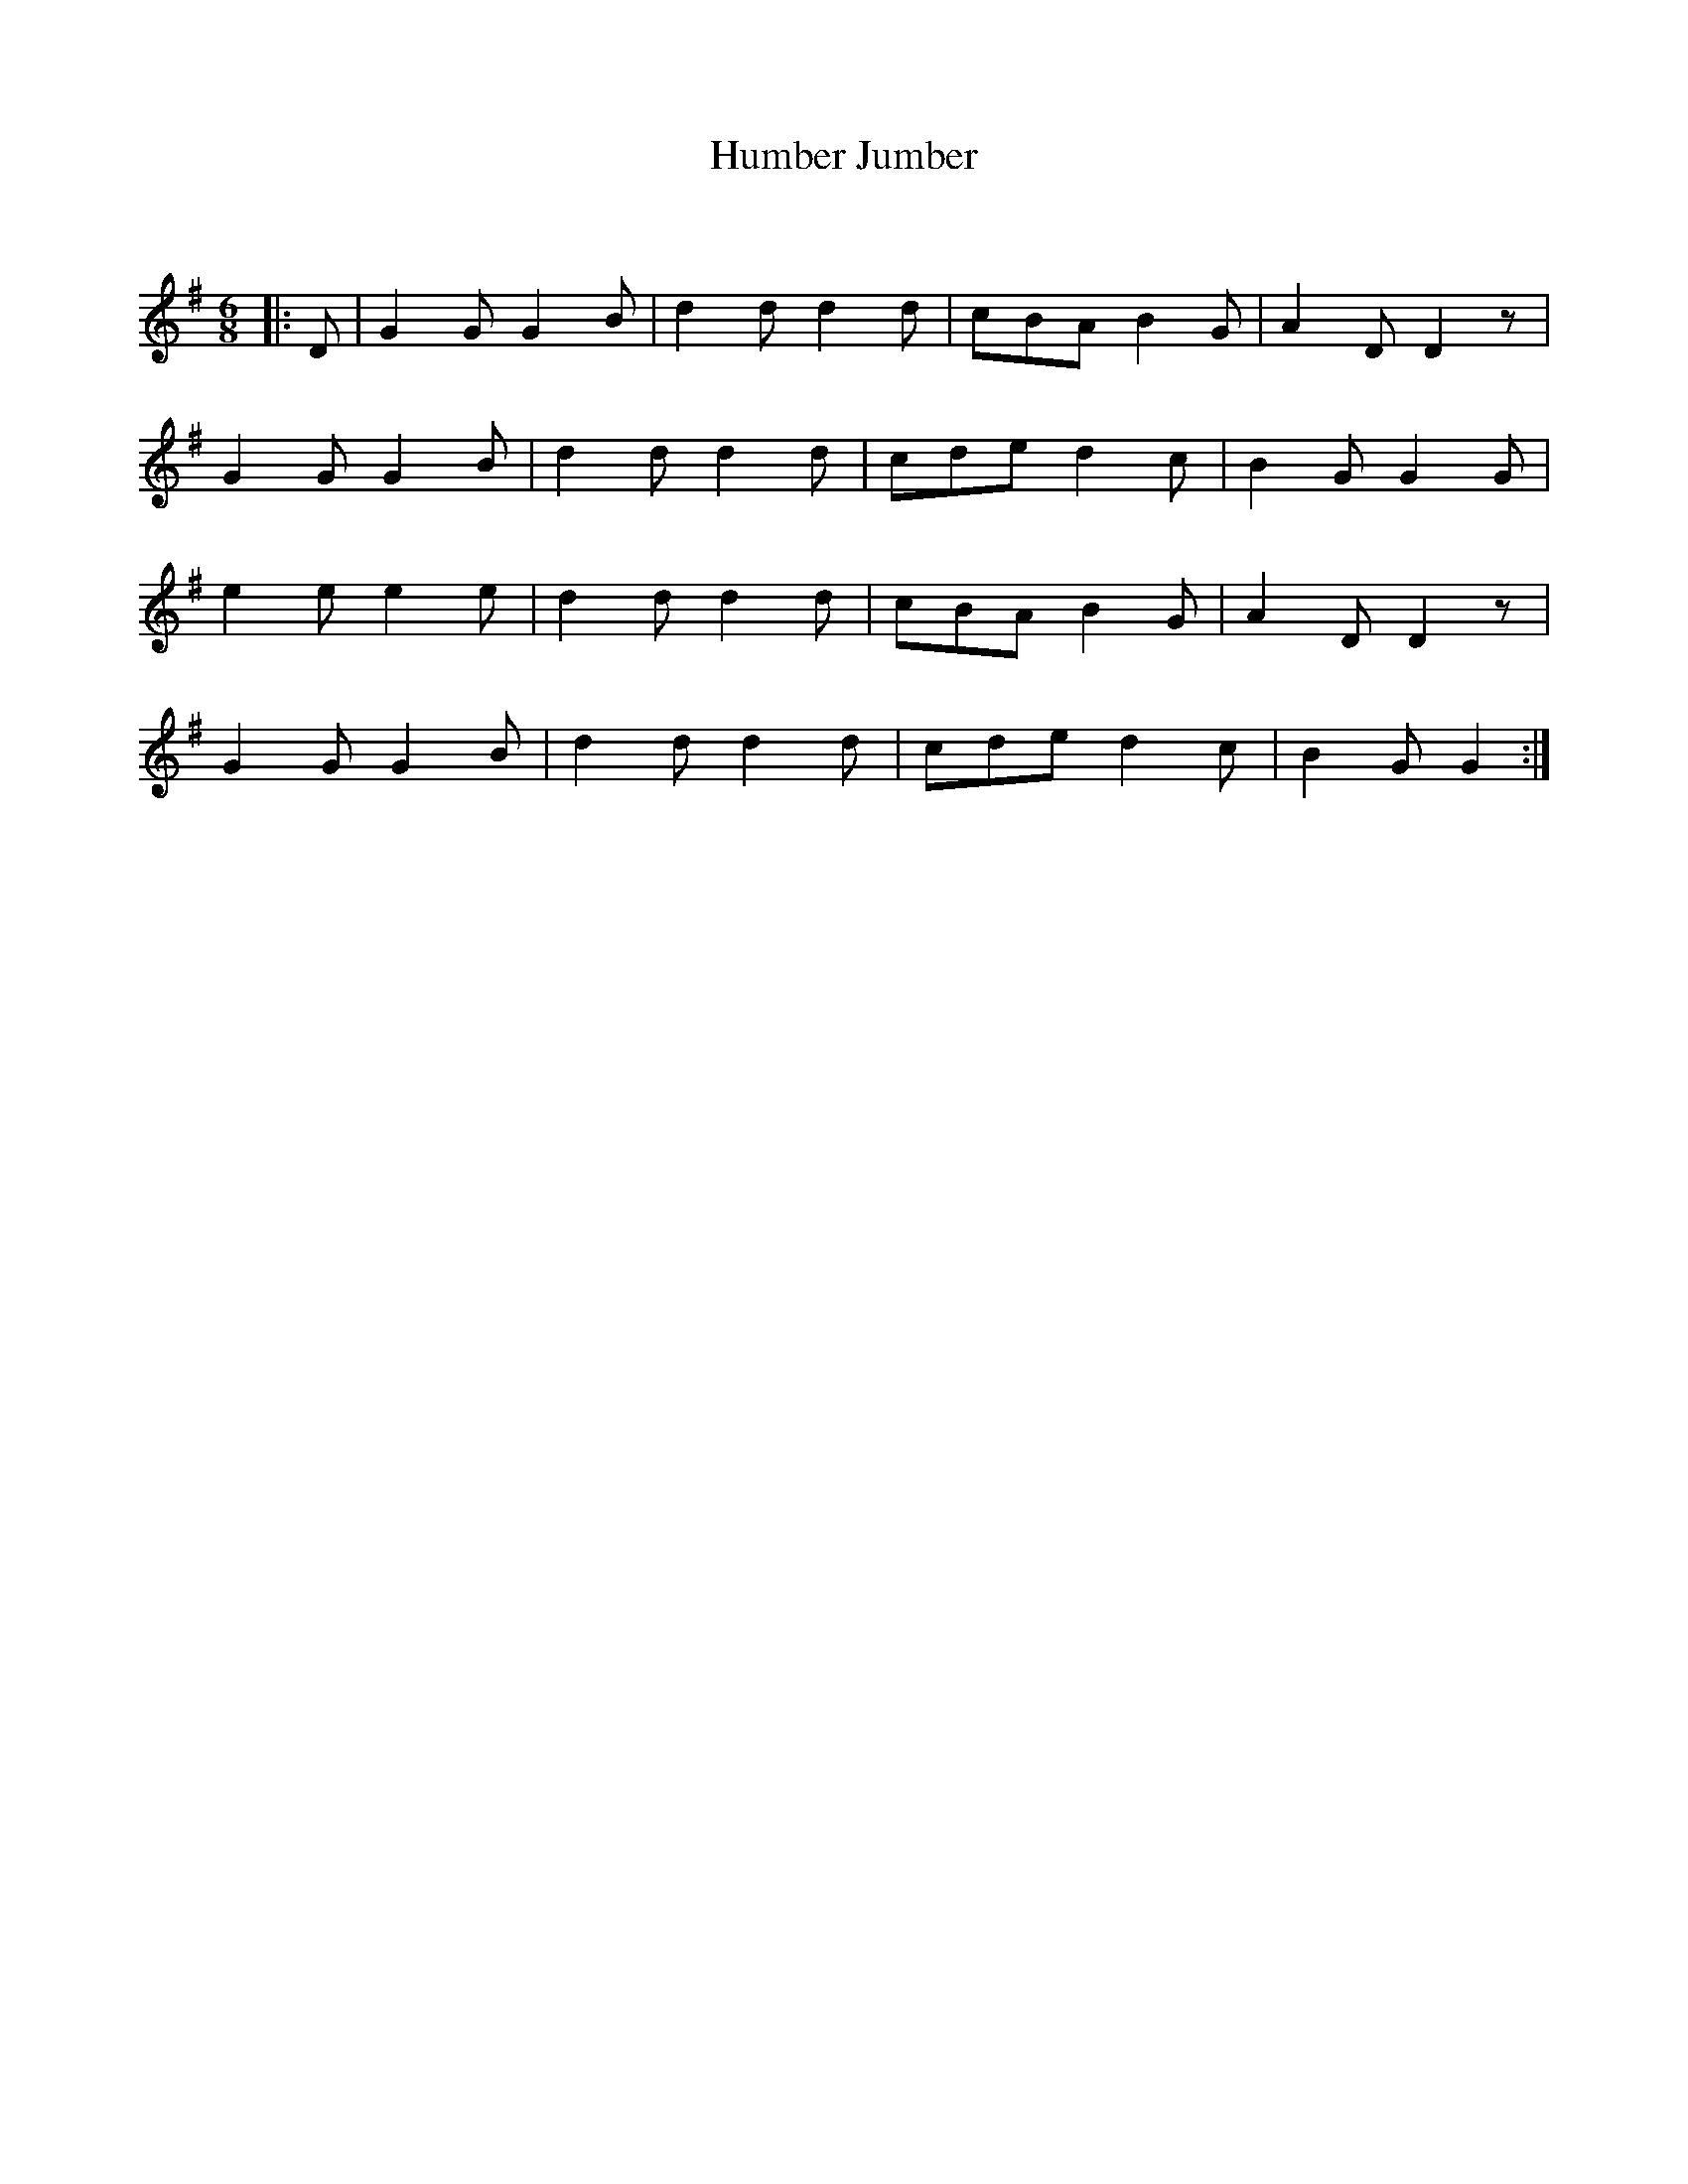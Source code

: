 X:1
T: Humber Jumber
C:
R:Jig
Q:180
K:G
M:6/8
L:1/16
|:D2|G4G2 G4B2|d4d2 d4d2|c2B2A2 B4G2|A4D2 D4z2|
G4G2 G4B2|d4d2 d4d2|c2d2e2 d4c2|B4G2 G4G2|
e4e2 e4e2|d4d2 d4d2|c2B2A2 B4G2|A4D2 D4z2|
G4G2 G4B2|d4d2 d4d2|c2d2e2 d4c2|B4G2 G4:|
